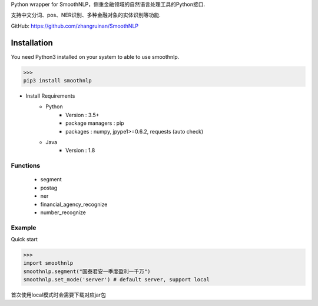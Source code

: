 Python wrapper for SmoothNLP，侧重金融领域的自然语言处理工具的Python接口.

支持中文分词、pos、NER识别、多种金融对象的实体识别等功能.

GitHub: https://github.com/zhangruinan/SmoothNLP


Installation
============

You need Python3 installed on your system to able to use smoothnlp.


>>>
pip3 install smoothnlp


* Install Requirements
    * Python
        * Version : 3.5+
        * package managers : pip
        * packages : numpy, jpype1>=0.6.2, requests (auto check)
    * Java
        * Version : 1.8


Functions
^^^^^^^^^^^
 - segment
 - postag
 - ner
 - financial_agency_recognize
 - number_recognize




Example
^^^^^^^^^^^
Quick start

>>>
import smoothnlp
smoothnlp.segment("国泰君安一季度盈利一千万")
smoothnlp.set_mode('server') # default server, support local

首次使用local模式时会需要下载对应jar包